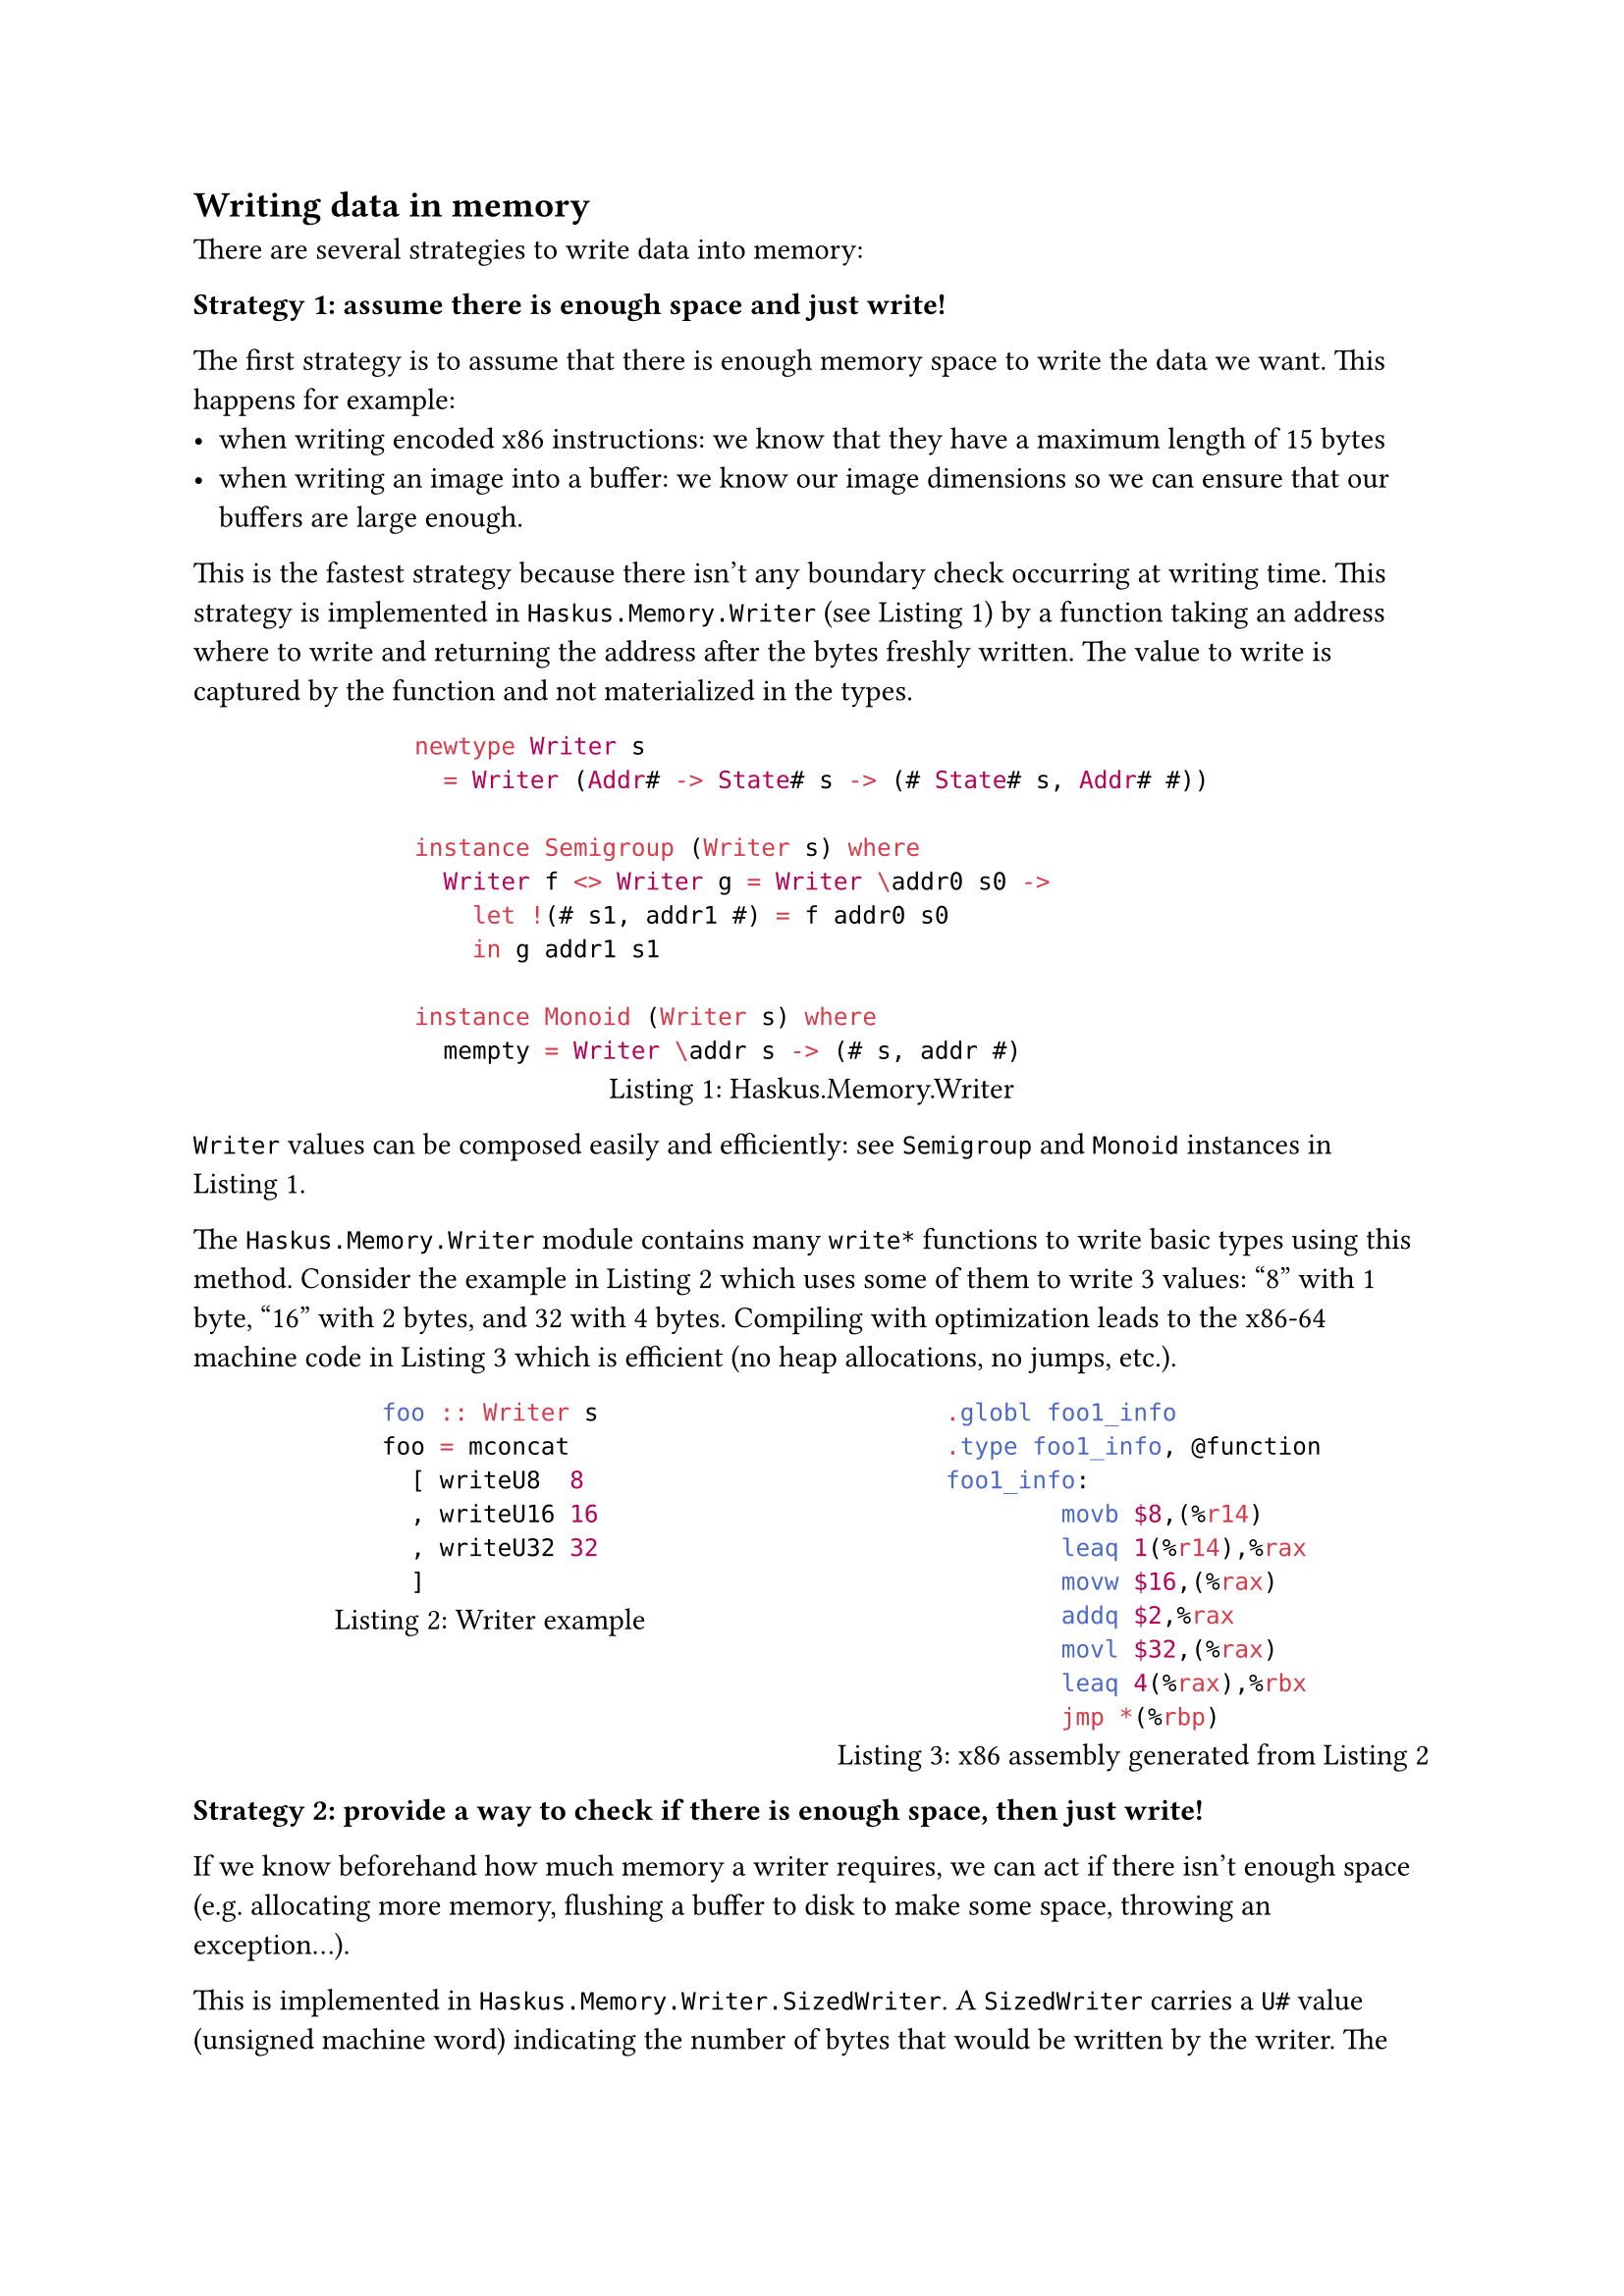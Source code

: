 == Writing data in memory

There are several strategies to write data into memory:

*Strategy 1: assume there is enough space and just write!*

The first strategy is to assume that there is enough memory space to write
the data we want. This happens for example:
  - when writing encoded x86 instructions: we know that they have a maximum length of 15 bytes
  - when writing an image into a buffer: we know our image dimensions so we
    can ensure that our buffers are large enough.

This is the fastest strategy because there isn't any boundary check occurring at
writing time. This strategy is implemented in `Haskus.Memory.Writer` (see
@fig-writer-def) by a function taking an address where to write and returning
the address after the bytes freshly written. The value to write is captured by
the function and not materialized in the types.

#figure(
    caption: "Haskus.Memory.Writer",
  [
```haskell
newtype Writer s
  = Writer (Addr# -> State# s -> (# State# s, Addr# #))

instance Semigroup (Writer s) where
  Writer f <> Writer g = Writer \addr0 s0 ->
    let !(# s1, addr1 #) = f addr0 s0
    in g addr1 s1

instance Monoid (Writer s) where
  mempty = Writer \addr s -> (# s, addr #)
```]
) <fig-writer-def>

`Writer` values can be composed easily and efficiently: see `Semigroup` and
`Monoid` instances in @fig-writer-def.

The `Haskus.Memory.Writer` module contains many `write*` functions to write
basic types using this method. Consider the example in @fig-writer-example which
uses some of them to write 3 values: "8" with 1 byte, "16" with 2 bytes, and 32
with 4 bytes. Compiling with optimization leads to the x86-64 machine code in
@fig-writer-example-asm which is efficient (no heap allocations, no jumps,
etc.).

#columns(2, [

  #figure(
    caption: "Writer example",
    ```haskell
     foo :: Writer s
     foo = mconcat
       [ writeU8  8
       , writeU16 16
       , writeU32 32
       ]
     ```
   ) <fig-writer-example>

  #colbreak()

  #figure(
    caption: [x86 assembly generated from @fig-writer-example],
    ```asm
    .globl foo1_info
    .type foo1_info, @function
    foo1_info:
            movb $8,(%r14)
            leaq 1(%r14),%rax
            movw $16,(%rax)
            addq $2,%rax
            movl $32,(%rax)
            leaq 4(%rax),%rbx
            jmp *(%rbp)
    ```
  ) <fig-writer-example-asm>
]
)


*Strategy 2: provide a way to check if there is enough space, then just write!*

If we know beforehand how much memory a writer requires, we can act if there
isn't enough space (e.g. allocating more memory, flushing a buffer to disk to
make some space, throwing an exception...).

This is implemented in `Haskus.Memory.Writer.SizedWriter`. A `SizedWriter`
carries a `U#` value (unsigned machine word) indicating the number of bytes that
would be written by the writer. The implementation of `SizedWriter` is isomorphic
to the one in @fig-sizedwriter-def-possible, but the one we use is in
@fig-sizedwriter-def. The latter is better because it help ensuring that no
`SizedWriter` value is ever allocated.

#figure(
    caption: "SizedWriter possible implementation",
    ```haskell
data SizedWriter s = SizedWriter
  { sizedWriterSize :: !U#
      -- ^ The number of bytes that will be written by the writer
  , sizedWriter     :: !(W.Writer s)
      -- ^ The Writer associated with this SizedWriter
  }
```
) <fig-sizedwriter-def-possible>

#figure(
    caption: "SizedWriter real implementation",
    ```haskell
newtype SizedWriter s
  = SizedWriter' ( (##) -> (# U#, W.Writer s #) )
```
) <fig-sizedwriter-def>

If we rewrite our previous example (@fig-writer-example) to use `SizedWriter`
instead of `Writer` (@fig-sizedwriter-example), we obtain exactly the same
x86-64 machine code for the writer part and the whole number of bytes to write
is statically computed (@fig-sizedwriter-example-asm).

#figure(
  caption: "SizedWriter example",
  ```haskell
   foo :: SizedWriter s
   foo = mconcat
     [ writeU8  8
     , writeU16 16
     , writeU32 32
     ]
   ```
 ) <fig-sizedwriter-example>

#figure(
    caption: [x86 assembly generated from @fig-sizedwriter-example],
    ```asm
.globl SizedWriter.foo1_info
.type SizedWriter.foo1_info, @function
SizedWriter.foo1_info:
	leaq SizedWriter.foo_w_closure+2(%rip),%r14 ; address of the writer closure
	movl $7,%ebx                                ; number of written bytes (7)
	jmp *(%rbp)
    ```
) <fig-sizedwriter-example-asm>

*Other strategies*

+ check available space, refuse to write if there isn't enough space
  - easy to implement continuation (call the same function again)
+ check available space, write as much as possible, return continuation
  - need to allocate a continuation, but do as much work as possible every time

*Cost of determining the required size*

Determining the number of bytes to write may be costly: e.g. to write elements
of a lazy list. In this case, just counting the bytes could force the elements
of the lazy list, blowing up memory. A better strategy in this case could be to
interleave byte counting with actually writing the bytes.
